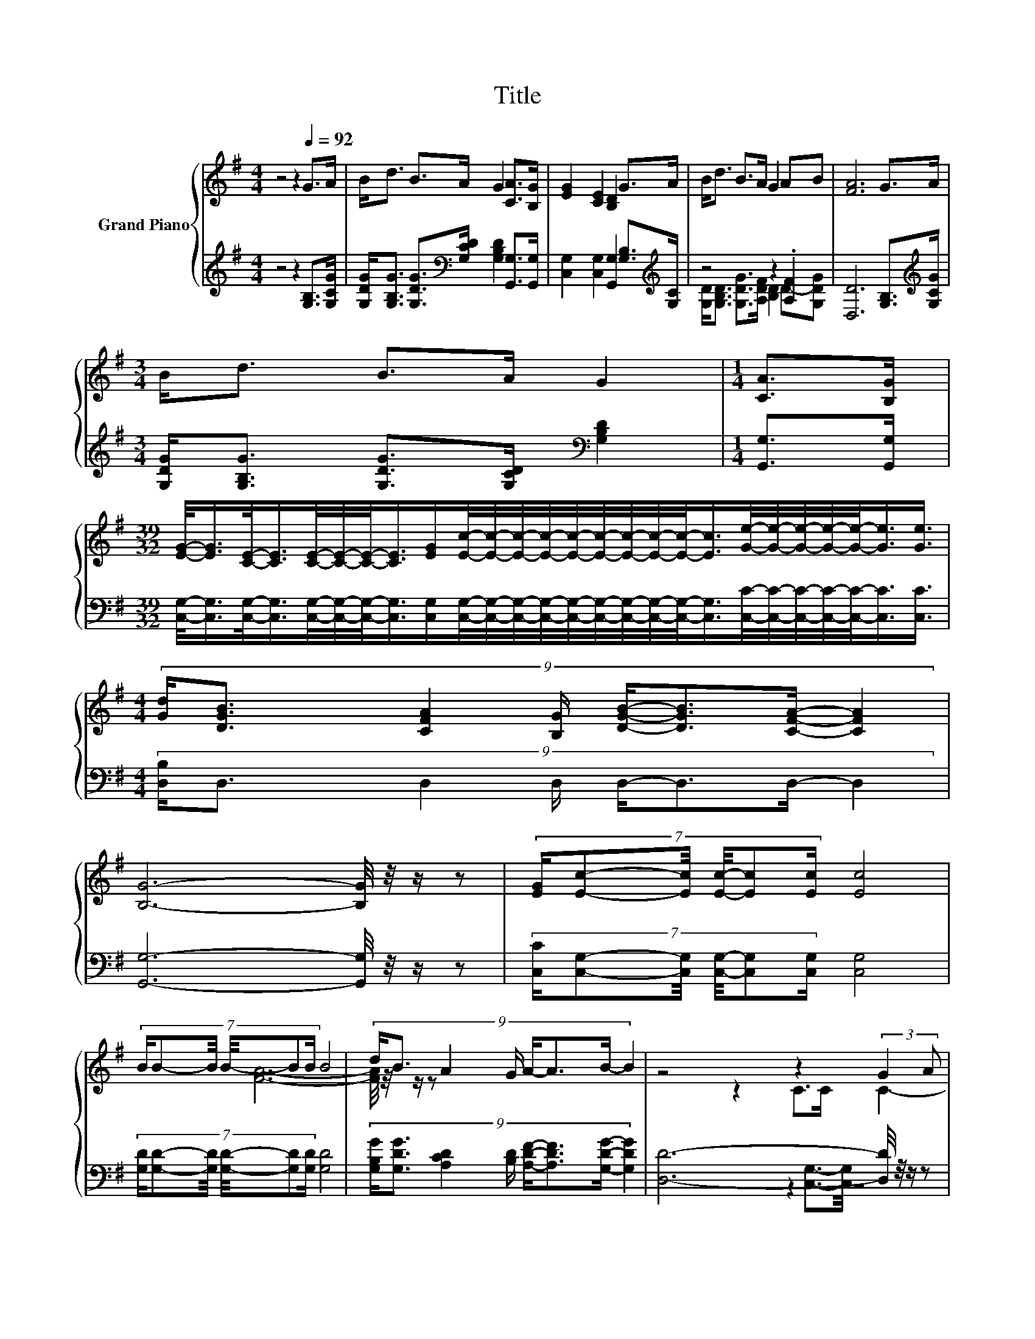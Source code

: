 X:1
T:Title
%%score { ( 1 4 ) | ( 2 3 ) }
L:1/8
M:4/4
K:G
V:1 treble nm="Grand Piano"
V:4 treble 
V:2 treble 
V:3 treble 
V:1
 z4 z2[Q:1/4=92] G>A | B<d B>A G2 [CA]>[B,G] | [EG]2 [CE]2 [B,D]2 G>A | B<d B>A G2 AB | [FA]6 G>A | %5
[M:3/4] B<d B>A G2 |[M:1/4] [CA]>[B,G] | %7
[M:39/32] [EG]/-<[EG]/[CE]/-<[CE]/[CE]/4-[CE]/4-[CE]/-<[CE]/[EG]/[Ec]/4-[Ec]/4-[Ec]/4-[Ec]/4-[Ec]/4-[Ec]/4-[Ec]/4-[Ec]/4-[Ec]/-<[Ec]/[Ge]/4-[Ge]/4-[Ge]/4-[Ge]/4-[Ge]/-<[Ge]/[Ge]3/4 | %8
[M:4/4] (9:8:8[Gd]/[DGB]3/2 [CFA]2 [B,G]/ [DGB]/-[DGB]3/2[CFA]/- [CFA]2 | %9
 [B,G]6- [B,G]/4 z/4 z/ z | (7:8:6[EG]/[Ec]-[Ec]/4 [Ec]/4-[Ec][Ec]/ [Ec]4 | %11
 (7:8:6B/B-B/4 B/4-BB/ B4 | (9:8:8d/B3/2 A2 G/ A/-A3/2B/- B2 | z4 z2 (3:2:2G2 A | %14
 (9:8:9B/d3/2- [Gd-]2 [Gd-]/ [Gd]/-[Gd-]3/2[B-d]/B3/2A/ | %15
[M:35/32] (3:2:4[EG]3/4-[EG]/8E3/2-E/4- E4- E/4-[EG-e-]/4[Ge]3/2-[Ge]/<[Ge]/ | %16
[M:4/4] [Gd]<[DGB] [CFA]>[B,G] [DGB]2 [CFA]2 |[M:3/4] [B,G]6 |] %18
V:2
 z4 z2 [G,B,]>[G,CG] | [G,DG]<[G,B,G] [G,DG]>[K:bass][G,CD] [G,B,D]2 [G,,G,]>[G,,G,] | %2
 [C,G,]2 [C,G,]2 [G,,G,]2 [G,B,]>[K:treble][G,C] | z4 z2 .[A,F]2 | [D,D]6 [G,B,]>[K:treble][G,CG] | %5
[M:3/4] [G,DG]<[G,B,G] [G,DG]>[G,CD][K:bass] [G,B,D]2 |[M:1/4] [G,,G,]>[G,,G,] | %7
[M:39/32] [C,G,]/-<[C,G,]/[C,G,]/-<[C,G,]/[C,G,]/4-[C,G,]/4-[C,G,]/-<[C,G,]/[C,G,]/[C,G,]/4-[C,G,]/4-[C,G,]/4-[C,G,]/4-[C,G,]/4-[C,G,]/4-[C,G,]/4-[C,G,]/4-[C,G,]/-<[C,G,]/[C,C]/4-[C,C]/4-[C,C]/4-[C,C]/4-[C,C]/-<[C,C]/[C,C]3/4 | %8
[M:4/4] (9:8:8[D,B,]/D,3/2 D,2 D,/ D,/-D,3/2D,/- D,2 | [G,,G,]6- [G,,G,]/4 z/4 z/ z | %10
 (7:8:6[C,C]/[C,G,]-[C,G,]/4 [C,G,]/4-[C,G,][C,G,]/ [C,G,]4 | %11
 (7:8:6[G,D]/[G,D]-[G,D]/4 [G,D]/4-[G,D][G,D]/ [G,D]4 | %12
 (9:8:8[G,B,G]/[G,DG]3/2 [A,CD]2 [B,D]/ [A,DF]/-[A,DF]3/2[G,DG]/- [G,DG]2 | %13
 [D,D]6- [D,D]/4 z/4 z/ z | %14
 (7:8:6[G,G]/[G,B,G]-[G,B,G]/4 [G,B,]/4-[G,B,][G,B,]/[K:bass] [G,B,]2- [G,B,]/4 z/4 z/ z | %15
[M:35/32] (3:2:4[C,C]3/4-[C,C]/8[C,G,C]3/2-[C,G,C]/4-[C,G,C] z3/4 (3:2:4[C,G,]3/4-[C,G,]/8[C,G,]3/2-[C,G,]/4-[C,G,-]/>[C,-G,C-]/[C,C]3/2-[C,C]/<[C,C]/ | %16
[M:4/4] [D,B,]<D, D,>D, D,2 D,2 |[M:3/4] G,,6 |] %18
V:3
 x8 | x7/2[K:bass] x9/2 | x15/2[K:treble] x/ | [G,D]<[G,B,D] [G,DG]>[A,DF] [B,D]2 D-[G,DG] | %4
 x15/2[K:treble] x/ |[M:3/4] x4[K:bass] x2 |[M:1/4] x2 |[M:39/32] x39/4 |[M:4/4] x481/60 | x8 | %10
 x8 | x8 | x481/60 | x8 | x55/16[K:bass] x293/64 |[M:35/32] z2 [C,G,]3/2-[C,G,]/4 z4 z | %16
[M:4/4] x8 |[M:3/4] x6 |] %18
V:4
 x8 | x8 | x8 | x8 | x8 |[M:3/4] x6 |[M:1/4] x2 |[M:39/32] x39/4 |[M:4/4] x481/60 | x8 | x8 | x8 | %12
 x481/60 | [FA]6- [FA]/4 z/4 z/ z | x8 |[M:35/32] z2 C>C C2- C/4 z2 z/ |[M:4/4] x8 |[M:3/4] x6 |] %18

